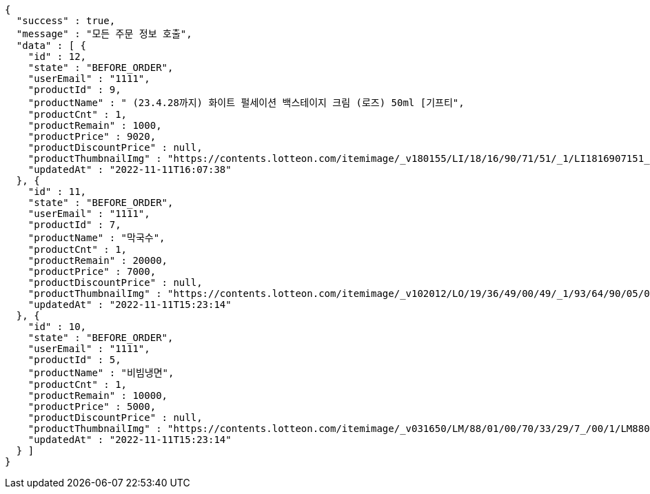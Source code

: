 [source,options="nowrap"]
----
{
  "success" : true,
  "message" : "모든 주문 정보 호출",
  "data" : [ {
    "id" : 12,
    "state" : "BEFORE_ORDER",
    "userEmail" : "1111",
    "productId" : 9,
    "productName" : " (23.4.28까지) 화이트 펄세이션 백스테이지 크림 (로즈) 50ml [기프티",
    "productCnt" : 1,
    "productRemain" : 1000,
    "productPrice" : 9020,
    "productDiscountPrice" : null,
    "productThumbnailImg" : "https://contents.lotteon.com/itemimage/_v180155/LI/18/16/90/71/51/_1/LI1816907151_1_1.jpg",
    "updatedAt" : "2022-11-11T16:07:38"
  }, {
    "id" : 11,
    "state" : "BEFORE_ORDER",
    "userEmail" : "1111",
    "productId" : 7,
    "productName" : "막국수",
    "productCnt" : 1,
    "productRemain" : 20000,
    "productPrice" : 7000,
    "productDiscountPrice" : null,
    "productThumbnailImg" : "https://contents.lotteon.com/itemimage/_v102012/LO/19/36/49/00/49/_1/93/64/90/05/0/LO1936490049_1936490050_1.jpg/dims/resizef/554X554",
    "updatedAt" : "2022-11-11T15:23:14"
  }, {
    "id" : 10,
    "state" : "BEFORE_ORDER",
    "userEmail" : "1111",
    "productId" : 5,
    "productName" : "비빔냉면",
    "productCnt" : 1,
    "productRemain" : 10000,
    "productPrice" : 5000,
    "productDiscountPrice" : null,
    "productThumbnailImg" : "https://contents.lotteon.com/itemimage/_v031650/LM/88/01/00/70/33/29/7_/00/1/LM8801007033297_001_1.jpg/dims/optimize/dims/resizemc/360x360",
    "updatedAt" : "2022-11-11T15:23:14"
  } ]
}
----